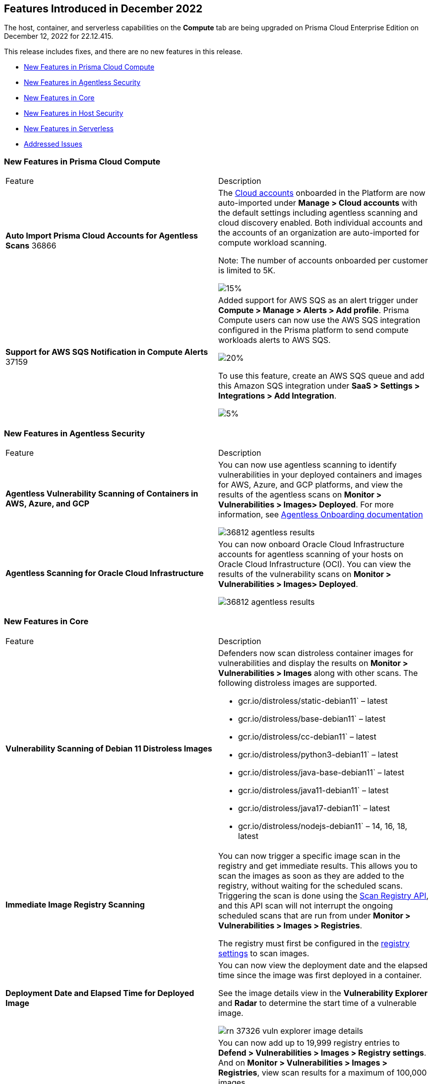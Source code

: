 [#id-december2022]
== Features Introduced in December 2022

//Learn about the new Compute capabilities on Prisma™ Cloud Enterprise Edition (SaaS) in November 2022.

The host, container, and serverless capabilities on the *Compute* tab are being upgraded on Prisma Cloud Enterprise Edition on December 12, 2022 for 22.12.415.

This release includes fixes, and there are no new features in this release.

* xref:#ide6a30e8a-a836-4e23-8f19-a7672e95651a[New Features in Prisma Cloud Compute]
* xref:#ide6a30e8a-a836-4e21-8f19-a7672eyh5651a[New Features in Agentless Security]
* xref:#kde6a30e8a-a836-4e21-8f19-a7672eyh1651a[New Features in Core]
* xref:#k98ka30e8a-a836-4e21-8f19-a7672eyh1651a[New Features in Host Security]
* xref:#k98ka30e8a-a836-4e21-8uw9-a7672eyh1651a[New Features in Serverless]
* xref:#id-addressed-issues[Addressed Issues]

[#ide6a30e8a-a836-4e23-8f19-a7672e95651a]
=== New Features in Prisma Cloud Compute

[cols="50%a,50%a"]
|===
|Feature
|Description

|*Auto Import Prisma Cloud Accounts for Agentless Scans*
+++<draft-comment>36866</draft-comment>+++
|The https://docs.paloaltonetworks.com/prisma/prisma-cloud/prisma-cloud-admin-compute/authentication/cloud_accounts[Cloud accounts] onboarded in the Platform are now auto-imported under *Manage > Cloud accounts* with the default settings including agentless scanning and cloud discovery enabled.
Both individual accounts and the accounts of an organization are auto-imported for compute workload scanning.

Note: The number of accounts onboarded per customer is limited to 5K.

image::GH-36866-cloud-accounts.png[15%]

|*Support for AWS SQS Notification in Compute Alerts*
+++<draft-comment>37159</draft-comment>+++
|Added support for AWS SQS as an alert trigger under *Compute > Manage > Alerts > Add profile*. Prisma Compute users can now use the AWS SQS integration configured in the Prisma platform to send compute workloads alerts to AWS SQS.

image::GH-37159-alerts-sqs.png[20%]

To use this feature, create an AWS SQS queue and add this Amazon SQS integration under *SaaS > Settings > Integrations > Add Integration*.

image::GH-37159-sqs-integration.png[5%]

|===

[#ide6a30e8a-a836-4e21-8f19-a7672eyh5651a]
=== New Features in Agentless Security

[cols="50%a,50%a"]
|===
|Feature
|Description

|*Agentless Vulnerability Scanning of Containers in AWS, Azure, and GCP*
| You can now use agentless scanning to identify vulnerabilities in your deployed containers and images for AWS, Azure, and GCP platforms, and view the results of the agentless scans on *Monitor > Vulnerabilities > Images> Deployed*. For more information, see https://docs.paloaltonetworks.com/prisma/prisma-cloud/22-12/prisma-cloud-compute-edition-admin/agentless-scanning/onboard-accounts[Agentless Onboarding documentation]

image::36812-agentless-results.png[scale=20]

|*Agentless Scanning for Oracle Cloud Infrastructure*
|You can now onboard Oracle Cloud Infrastructure accounts for agentless scanning of your hosts on Oracle Cloud Infrastructure (OCI). You can view the results of the vulnerability scans on *Monitor > Vulnerabilities > Images> Deployed*.

image::36812-agentless-results.png[scale=20]

|===

[#kde6a30e8a-a836-4e21-8f19-a7672eyh1651a]
=== New Features in Core

[cols="50%a,50%a"]
|===
|Feature
|Description

//PCC-727
|*Vulnerability Scanning of Debian 11 Distroless Images*
| Defenders now scan distroless container images for vulnerabilities and display the results on *Monitor > Vulnerabilities > Images* along with other scans.
The following distroless images are supported.

* gcr.io/distroless/static-debian11` – latest
* gcr.io/distroless/base-debian11` – latest
* gcr.io/distroless/cc-debian11` – latest
* gcr.io/distroless/python3-debian11` – latest
* gcr.io/distroless/java-base-debian11` – latest
* gcr.io/distroless/java11-debian11` – latest
* gcr.io/distroless/java17-debian11` – latest
* gcr.io/distroless/nodejs-debian11` – 14, 16, 18, latest

//GH#39754
|*Immediate Image Registry Scanning*
|You can now trigger a specific image scan in the registry and get immediate results. This allows you to scan the images as soon as they are added to the registry, without waiting for the scheduled scans. Triggering the scan is done using the https://prisma.pan.dev/api/cloud/cwpp/registry#operation/post-registry-scan[Scan Registry API], and this API scan will not interrupt the ongoing scheduled scans that are run from under *Monitor > Vulnerabilities > Images > Registries*.

The registry must first be configured in the https://docs.paloaltonetworks.com/prisma/prisma-cloud/prisma-cloud-admin-compute/vulnerability_management/registry_scanning[registry settings] to scan images.

//GH#37326
|*Deployment Date and Elapsed Time for Deployed Image*
|You can now view the deployment date and the elapsed time since the image was first deployed in a container. 

See the image details view in  the *Vulnerability Explorer* and *Radar* to determine the start time of a vulnerable image.

image::rn-37326-vuln_explorer_image_details.png[scale=20]

//PCSUP-7446
|*Support for More Registry Entries*
|You can now add up to 19,999 registry entries to *Defend > Vulnerabilities > Images > Registry settings*. And on *Monitor > Vulnerabilities > Images > Registries*, view scan results for a maximum of 100,000 images.

NOTE:
When you upgrade to Lagrange, if you have configured 20,000 entries or more, you cannot add or update any registry settings until you are within the limit of 20,000. To add or modify any registry settings, you must delete the entries that exceed the limit.

//GH#33333
|*Individual Effects per Protection for Container Runtime Policy*
|The https://docs.paloaltonetworks.com/prisma/prisma-cloud/prisma-cloud-admin-compute/runtime_defense/runtime_defense_containers[Container runtime policy] rules now allow individual effect per protection, such as. anti-malware, crypto miners, reverse shell attacks, etc. instead of one global effect for each section - Processes, Networking, File System, and Anti-malware.
The effect includes the following options: Disabled/Alert/Prevent/Block according to the supported effects for each detection.

image::containerRuntimeRule-Processes.png[scale=5]

image::containerRuntimeRule-Networking.png[scale=5]

[NOTE]
====
To allow for individual effects per protection, the container runtime rule schema of the rules has changed.
Refer to the https://prisma.pan.dev/api/cloud/cwpp/policies/#operation/get-policies-runtime-container[API Container runtime policy] page for the updated schema.

As a result, if you manually export rules from 22.06 or older versions of Console to 22.12 Console, the operation will fail.

The existing rules will be migrated into the new schema by taking the single global effect from each section of the rule (Processes, Networking, and File system) and setting that effect to each one of the detections in that section.
For example, if the Networking section effect was "Alert", now each one of the detections under Networking - Networking activity from modified binaries, Port scanning, and Raw sockets will get the "Alert" effect.

To support the effect conversion for Defenders from supported previous versions, or when fetching the rules using an API of a previous version, we convert from an individual effect per detection to a single effect per section.
In the conversion, we will take the least severe effect for the detections that are enabled and set it as the section effect. For detections with the Disabled effect the toggle will be disabled.
====

//GH#17951
|*FIPS 140-2 Certification*
|The https://csrc.nist.gov/Projects/cryptographic-module-validation-program/Certificate/3678[FIPS 140-2 Level 1 BoringCrypto GoLang] branch has been merged into https://github.com/golang/go/issues/51940[GoLang 1.19]. You can deploy the Console and Defender to enforce the use of the FIPS validated cryptographic libraries and cipher suites.  

//GH#36810
|*Custom Certificate Trust for Registry Scanning*
|You can now enter a custom self-signed certificate while configuring the https://docs.paloaltonetworks.com/prisma/prisma-cloud/prisma-cloud-admin-compute/vulnerability_management/registry_scanning[registry scans], this allows Prisma Cloud to validate the registry.

image::custom-ca-certificate.png[15%]

Custom CA certificate validation is supported only for non-Docker nodes (Defenders running on CRI runtime) and for the following providers:

* Docker registry v2
* JFrog Artifactory (On-prem)
* Harbor
* Sonatype Nexus

//GH#31569
|*Support for JFrog Artifactory Registry Scan on JFrog Cloud*
|Fixed an error with https://docs.paloaltonetworks.com/prisma/prisma-cloud/prisma-cloud-admin-compute/vulnerability_management/registry_scanning/scan_artifactory[JFrog artifactory registry scan] running on JFrog Cloud. With Lagrange, the Defenders support registry scans and on-demand scans running on both JFrog On-prem and JFrog Cloud.

//GH#29714
|*Vulnerability Assessment for Go Packages*
|CVEs in Go packages are now detected at the package level for more accurate results, and not only at the module level. To read more about Go modules and packages, see https://go.dev/ref/mod#modules-overview[Modules overview].

//GH#38054
|*Immediate Alerts for Registry Scan Vulnerabilities*
|Added support for sending immediate alerts for registry images vulnerabilities. When configuring alerts under *Compute > Manage > Alerts*, the "Immediately alert for vulnerabilities" toggle now applies not only to deployed images and hosts but also to registry images.  
Furthermore, the existing trigger for "Image vulnerabilities (registry and deployed)" is now split into 2 triggers: "Deployed images vulnerabilities" and "Registry images vulnerabilities", to allow you to configure your alert profile as granular as your environment requires.

image::alert-trigger-profile.png[10%]

[NOTE]
====
If you already have an alert profile with *Deployed image vulnerabilities (registry and deployed)* along with *Immediately alert for vulnerabilities* enabled, then post Lagrange upgrade you might, depending on your environments, start getting loads of immediate alerts for vulnerable registry images along with immediate alerts for deployed images.
====

//GH#40097
|*Risk-Factor Based Actions*
|Vulnerability rules for images and hosts can now trigger different actions such as alert, block, and fail based on risk factors.
All the vulnerabilities that match either the severity thresholds or the risk factors will be listed in the scan results under *Monitor > Vulnerabilities > Images > Deployed/Registries/CI*.

image::vulnerability-blocked-severitiy-risk-factor.png[scale=20]

//GH#26157
|*Exceptions for Base Image Vulnerabilities*
|For deployed and CI images, you can now https://docs.paloaltonetworks.com/prisma/prisma-cloud/prisma-cloud-admin-compute/vulnerability_management/base_images[exclude base image vulnerabilities] introduced by the base images or the middleware image while configuring the Vulnerability Management rules under *Defend > Vulnerabilities > Images > Deployed/CI*. 
To use this feature, you need to first specify the base image under *Defend > Vulnerabilities > Images > Base images*.

image::exclude-base-image-vulnerabilities.png[scale=20]

When you enable this feature, the vulnerabilities that come from the base images will not be included on the https://docs.paloaltonetworks.com/prisma/prisma-cloud/prisma-cloud-admin-compute/vulnerability_management/scan_reports[scan results] view under *Monitor > Vulnerabilities > Images > Deployed/Registries/CI*.

//GH#33410
|*Alert Trigger Enhancements for Google Security Command Center*
|The following new fields were added to existing alert triggers for Google SCC.

* *Image vulnerabilities (deployed)*: Includes the following properties.
** Collections
** Cluster Name
** Account ID

* *Container runtime*: Includes the following properties.
** Collections
** Cluster Name
** Account ID

* *Incidents*: Includes the following properties.
** Collections
** Cluster Name
** Account ID

The container and image compliance trigger was added for Google SCC. This new trigger sends full data with every scan.

//GH#34108
|*Path and Layer Information in Syslog Output*
|The image scan syslog output that the Prisma Cloud Console produces now includes two new fields:  `package_path` and `layer`.

The host scan syslog output that the Prisma Cloud Console produces now includes one new field: `package_path`.

The twistcli command line interface JSON output also shows the following new fields.

* For the `images` type:
** `package_path`
** `layer`

* For the `hosts` type:
** `package_path`

* For the `tas` type
** `package_path`

//GH#36089
|*Regional STS Endpoint Support for Defender on AWS*
|AWS recommends the use of a regional STS endpoint over the use of the global STS endpoint `sts.amazonaws.com`.
When onboarding your AWS cloud account, you can now use a regional `sts.REGION.amazonaws.com` STS endpoint.
Then, your deployed Defenders don't need to access the global STS endpoint.
Defenders can get the STS token from the regional STS endpoint to perform scans such as registry scans.
To enable regional STS endpoints, refer to the https://docs.aws.amazon.com/IAM/latest/UserGuide/id_credentials_temp_enable-regions.html[AWS documentation].

//GH#36695 - How to create a table within a row?

//GH#36697
|*Support to Generate Vulnerability Reports by Package*
|You can filter the *Vulnerability (CVE) results* in the Vulnerability Explorer (*Monitor > Vulnerabilities > Vulnerability Explorer*) to view the vulnerabilities present in your deployments in a package pivot. Similarly, you can also filter using risk factors.

image::36697-vulnerability-report-package.png[scale=20]

//GH#36718
|*Support for Distro-level Exclusions in Package Vulnerability Scans*
|Package vulnerability scans now account for any exclusions based on vendor-specific distributions.
For the packages you install through the operating system, the vulnerability scans show you only the vendor-specific analysis, if it exists.
If you don't install the packages through the operating system package manager, the scan shows the relevant vulnerabilities for the packages.
Your scan results might change and you can review the results under *Monitor > Vulnerabilities*.

//GH#36770
|*Dedicated Defenders for Blobstore Scanning*
|To specialize the function of the Defenders in Tanzu environments, you can now deploy dedicated Defenders that only perform blobstore scanning and are deployed on dedicated Linux VMs.
Use the dedicated scanners if you want to avoid using the Defenders installed on the Diego cells to perform the blobstore scanning.
The dedicated Blobstore scanning Defenders are not supported on Windows VMs.

//GH#36948
|*Upgrade Confirmation for Defenders on Tanzu*
|When you upgrade to v22.12, the Defenders in Tanzu environments are automatically upgraded and the user confirmation for upgrading to subsequent versions becomes available.
To upgrade the Defenders in your Tanzu environment starting with the next update for v22.12, download the latest tile from the Prisma Cloud Console and import it into your environment using the Tanzu Ops Manager. With this change, Tanzu Defender upgrade is not available directly from the Prisma Cloud Console.


//GH#37154
|*Added Support for Tanzu Application Service (TAS) on Windows*
|You can now deploy Defenders to scan your Windows TAS environments.
The Defenders are deployed as addon software on the Windows Diego cells of your TAS environment, which is similar to how they are deployed on Linux. You must now select the Orchestrator deployment method to deploy the TAS Defenders. Defenders on Windows TAS environments don't support the following features.

* Scan of applications running Docker images on TAS
* Use of a proxy to install a tile
* Cert-based authentication
* Blobstore scanning: Defenders on Windows can't be scanners and Windows droplets have no results.

//GH#37772
|*New Fields to Splunk Alerts*
|The following https://docs.paloaltonetworks.com/prisma/prisma-cloud/prisma-cloud-admin-compute/alerts/splunk[fields are added] to Splunk alerts.

* `command` - Shows the command which triggered the runtime alert.
* `namespaces` - Lists the Kubernetes namespaces associated with the running image.
* `startup process` - Shows the executed process activated when the container is initiated.

//[GH#36775] 
|*In-Depth Scanning of Nested Java Archives*
|In previous releases, Defenders scanned two levels deep in nested https://docs.oracle.com/javase/8/docs/technotes/guides/jar/jarGuide.html[Java Archives] (JARs).
The latest version of Defender can scan up to ten levels of nested JARs.
While this level of nesting is atypical, this capability improved the scan accuracy by detecting the vulnerabilities in the deepest nested jars.
You can view the vulnerabilities in your images with the following steps.

. Go to *Monitor > Vulnerabilities > Images*.
. Filter the results to show your packages using JARs.
. Click on the shown results to see the details.
. Go to Package info and filter the results.

//GH#32746 |
|*Twistcli Sandbox for Third-Party Assessment Tools*
|To help you augment and expand the compliance checks the  twistcli sandbox now enables you  to run a third-party binary/script of choice within the sandboxed container.

For example: `./twistcli sandbox --token "token" --volume /opt/sandbox_testing_tools:/opt/sandbox --analysis-duration 0.1m --third-party-delay 0.2m --third-party-cmd "/opt/sandbox/test_tool" --third-party-output /opt/sandbox/output.txt --v <image:tag>` 

You can view the scan results on the mounted volume and on "Monitor > Runtime > Image analysis sandbox". 
In this example the output of the 3rd party testing tool will be written to the `/opt/sandbox_testing_tools/output.txt file` on the sandbox host.

|===

[#k98ka30e8a-a836-4e21-8f19-a7672eyh1651a]
=== New Features in Host Security

[cols="50%a,50%a"]
|===
|Feature
|Description

//GH#28715
|*Application Control for Hosts*
|You can now set specific https://docs.paloaltonetworks.com/prisma/prisma-cloud/prisma-cloud-admin-compute/compliance/host_scanning[application control rules] to make sure your Linux hosts that are protected by Defenders, can install or run specific application versions. The Application control rules allow you to define the match criteria and the severity levels, and to enforce compliance, you must attach the rule to your compliance policy.
In addition, you can import the list of applications and versions from hosts in your environment to easily create new application control rules.

image::application-host-control-compliance-rule.png[10%]

|===

[#k98ka30e8a-a836-4e21-8uw9-a7672eyh1651a]
=== New Features in Serverless

[cols="50%a,50%a"]
|===
|Feature
|Description

//GH#28934
|*Account Information and Filtering for serverless functions*
|You can now filter the Serverless functions for vulnerabilities and compliance issues with specific Account IDs for each Cloud provider.
The account ID column is added under *Defend/Monitor > Vulnerabilities/Compliance > Functions*.

image::28934-accountid-filter-serverless.png[scale=25]
NOTE: Existing customers won't see the Account ID until the customer's accounts are re-added to Prisma Cloud.

|===

[#id-addressed-issues]
=== Addressed Issues

[cols="50%a,50%a"]
|===
|ISSUE
|DESCRIPTION

|-
|Addressed the following issues:

Fixed CVE-2022-42898 vulnerability found in `krb5-libs` package in Red Hat Enterprise Linux (RHEL) 8 for the Prisma Cloud Console and the Defender.
